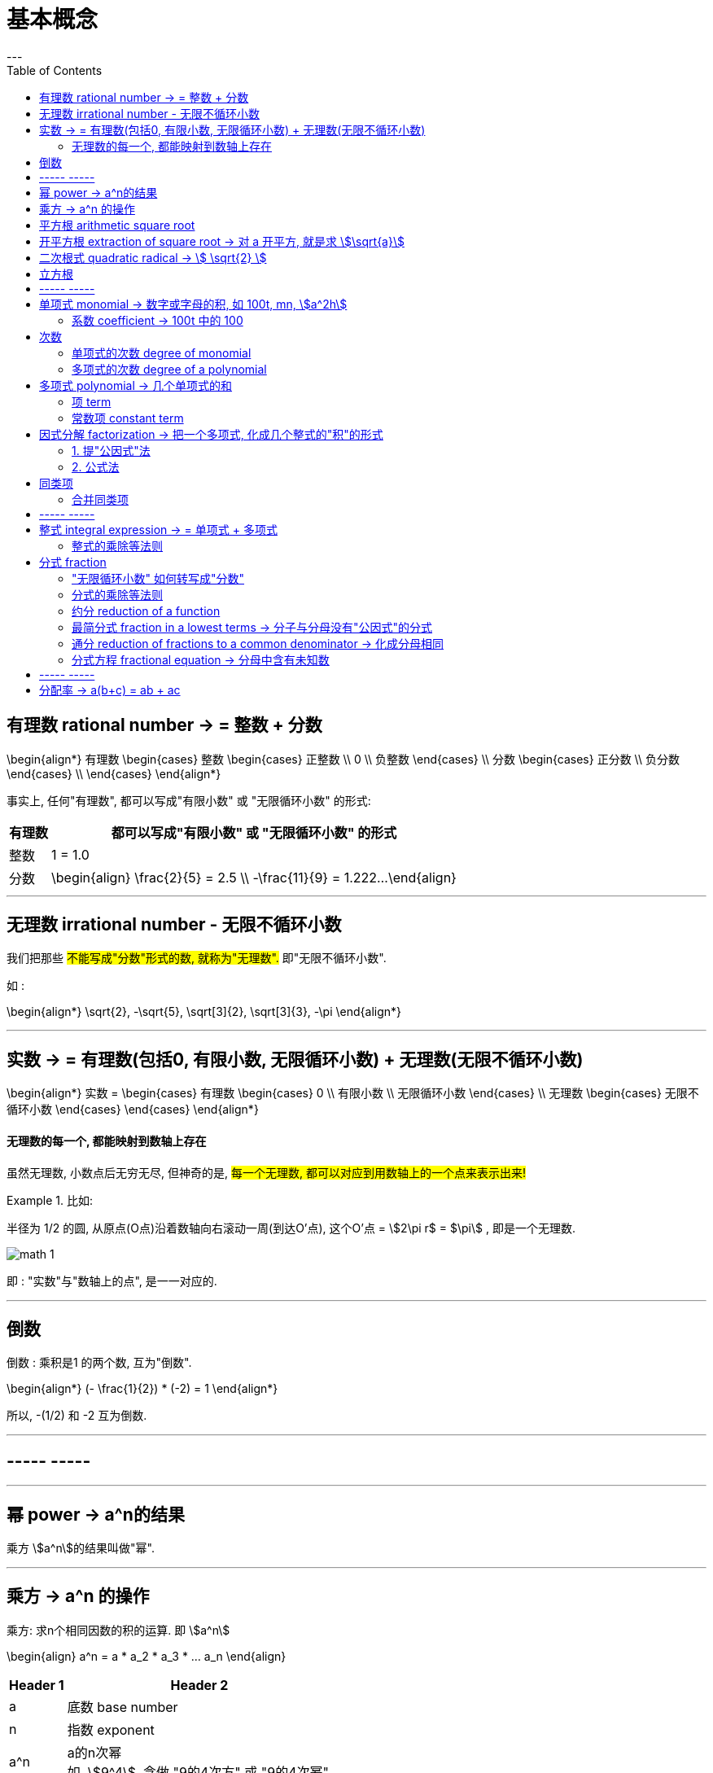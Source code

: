 
= 基本概念
:toc:
---

== 有理数 rational number -> = 整数 + 分数

\begin{align*}
有理数
    \begin{cases}
    整数
        \begin{cases}
        正整数 \\
        0 \\
        负整数
        \end{cases} \\
    分数
        \begin{cases}
        正分数 \\
        负分数
        \end{cases} \\
    \end{cases}
\end{align*}


事实上, 任何"有理数", 都可以写成"有限小数" 或 "无限循环小数" 的形式:

[options="autowidth"]

|===
|  有理数   | 都可以写成"有限小数" 或 "无限循环小数" 的形式

| 整数
| 1 = 1.0

| 分数
|\begin{align}
\frac{2}{5} = 2.5  \\
-\frac{11}{9} = 1.222...
\end{align}
|===

---

== 无理数 irrational number - 无限不循环小数

我们把那些 #不能写成"分数"形式的数, 就称为"无理数".# 即"无限不循环小数".

如 :

\begin{align*}
\sqrt{2}, -\sqrt{5}, \sqrt[3]{2}, \sqrt[3]{3}, -\pi
\end{align*}

---

== 实数 -> = 有理数(包括0, 有限小数, 无限循环小数) + 无理数(无限不循环小数)

\begin{align*}
实数 =
\begin{cases}
有理数
    \begin{cases}
    0 \\
    有限小数 \\
    无限循环小数
    \end{cases} \\
无理数
    \begin{cases}
    无限不循环小数
    \end{cases}
\end{cases}
\end{align*}


==== 无理数的每一个, 都能映射到数轴上存在

虽然无理数, 小数点后无穷无尽, 但神奇的是, #每一个无理数, 都可以对应到用数轴上的一个点来表示出来!#

.比如:
====
半径为 1/2 的圆, 从原点(O点)沿着数轴向右滚动一周(到达O'点), 这个O'点 = stem:[2\pi r$ = $\pi] , 即是一个无理数.

image:img_math/math_1.gif[]
====

即 : "实数"与"数轴上的点", 是一一对应的.





---

== 倒数

倒数 : 乘积是1 的两个数, 互为"倒数".

\begin{align*}
(- \frac{1}{2}) * (-2) = 1
\end{align*}

所以, -(1/2) 和 -2 互为倒数.



---

== ----- -----

---


== 幂 power -> a^n的结果

乘方 stem:[a^n]的结果叫做"幂".

---

== 乘方 -> a^n 的操作

乘方: 求n个相同因数的积的运算. 即 stem:[a^n]

\begin{align}
a^n = a * a_2 * a_3 * ... a_n
\end{align}

[options="autowidth"]
|===
|Header 1 |Header 2

|a
|底数 base number

|n
|指数 exponent

|a^n
|a的n次幂 +
如, stem:[9^4], 念做 "9的4次方" 或 "9的4次幂".
|===

---


== 平方根 arithmetic square root

若 stem:[x^2=a] , 则 :

[options="autowidth"]
|===
|Header 1 |Header 2

|x
|叫做 a 的"算术平方根". 记为 stem:[\sqrt{a}] , 读作"根号a" .

|a
|被开方数 radicand. /ˈrædəˌkænd/
|===

[cols="1a,3a"]
|===
|Header 1 |算术平方根

|0
|0

|正有理数
|许多"正有理数"的算术平方根 (例如 stem:[\sqrt{3}, \sqrt{5}, \sqrt{7}] 等), 都是"无限不循环小数".
|===

---

== 开平方根 extraction of square root -> 对 a 开平方, 就是求 stem:[\sqrt{a}]

求一个数 a 的"平方根 x" 的运算, 叫做"开平方".

若 stem:[x^2 = a] , 则对 a 开平方, 就是求 stem:[\sqrt{a}] , 即求 x.

所以, "平方"与"开平方"互为逆运算:

[options="autowidth"]
|===
|Header 1 |Header 2 |Header 3

|stem:[\pm2]
|- 平方 -> +
<- 开平方 -
|stem:[2^2]
|===

[options="autowidth"]
|===
|     | 平方根

| 正数 a  | 有两个平方根 : 它们互为相反数, 即 stem:[\pm\sqrt{a}]
| 0  | 0
| 负数  | 没有平方根
|===

---



== 二次根式 quadratic radical -> stem:[ \sqrt{2} ]

二次根式:: 一般地, 我们把形如 stem:[ \sqrt{2}
\quad (a \ge 0) ] 的式子, 叫做"二次根式. +
stem:[ \sqrt ] 叫做 "二次根号".




[options="autowidth"]
|===
|Header 1 |Header 2

|stem:[  (\sqrt{a})^2 = a \quad(a \ge 0) ]
|

|stem:[ \sqrt{a^2} = a \quad(a \ge 0) ]
|

|stem:[ \sqrt{a} * \sqrt{b} = \sqrt{ab} \quad(a \ge 0, b \ge 0) ]
|
\begin{align*}
\sqrt{\frac{1}{3}} * \sqrt{27}
= \sqrt{\frac{1}{3}*27}
= \sqrt{9} = 3
\end{align*}

例
\begin{align*}
\sqrt{4a^2 b^3}
= \sqrt{4} * \sqrt{a^2} * \sqrt{b^3} \\
= 2* a * \sqrt{b^2} * \sqrt{b}
= 2ab \sqrt{b}
\end{align*}

例
\begin{align*}
& 3 \sqrt{5} * 2 \\
& = 3*2* \sqrt{5*10} \\
& = 6 \sqrt{5*5*2} \\
& = 6*5*\sqrt{2} \\
& =30 \sqrt{2}
\end{align*}

|stem:[ \frac{\sqrt{a}}{\sqrt{b}} = \sqrt{\frac{a}{b}} \quad(a \ge 0, b > 0) ]

上下两个人, 每人一件雨衣,  +
能等同于上下两个人共用一件大雨衣.
|\begin{align*}
\sqrt{\frac{3}{2}} \div \sqrt{\frac{1}{18}}
= \sqrt{\frac{3}{2} \div \frac{1}{18}}
= \sqrt{\frac{3}{2} * 18}
= 3\sqrt{3}
\end{align*}

例
\begin{align*}
\sqrt{\frac{75}{27}}
= \frac{\sqrt{75}}{\sqrt{27}}
= \frac{\sqrt{25*3}}{\sqrt{9*3}}
=\frac{5\sqrt{3}}{3\sqrt{3}}
= \frac{5}{3}
\end{align*}

例
\begin{align*}
\frac{3\sqrt{2}}{\sqrt{27}}
= \frac{...}{3\sqrt{3}}
= \frac{\sqrt{2}}{\sqrt{3}}
= \frac{\sqrt{2}*\sqrt{3}}{\sqrt{3}*\sqrt{3}}
= \frac{\sqrt{6}}{3}
\end{align*}

例
\begin{align*}
\sqrt{8} + \sqrt{18}
= 2\sqrt{2} + 3 \sqrt{2}
= 5\sqrt{2}
\end{align*}

例
\begin{align*}
& 2\sqrt{12} - 6\sqrt{\frac{1}{3}} + 3\sqrt{48} \\
& = 4\sqrt{3} - 6\sqrt{\frac{1*3}{3*3}} +3\sqrt{16*3} \\
& = ... -\frac{6\sqrt{3}}{\sqrt{3^2}} +... \\
& = 4\sqrt{3} - 2\sqrt{3} + 12\sqrt{3} \\
& = 14\sqrt{3}
\end{align*}

|===

最简二次根式 simplest quadratic radical:: 形如: stem:[ 2\sqrt{2}, \frac{\sqrt{3}}{10}, \frac{2\sqrt{2}}{a} ] +
它们都满足这两个条件 : +
(1) 被开方数, 不含分母 +
(2) 被开方数中, 不含能开得尽方的因数或因式. +
(3) 分母中不含二次根式.

.标题
====
例如：
\begin{align}
& 2\sqrt{12} - 6\sqrt{\frac{1}{3}} + 3 \sqrt{48} \\
& = 2 \sqrt{4*3} - 6\sqrt{\frac{1*3}{3*3}} + 3 \sqrt{16*3} \\
& = 4\sqrt{3} - \frac{6\sqrt{3}}{3} + 12 \sqrt{3} \\
& = 14 \sqrt{3}
\end{align}

====




---

== 立方根
\begin{align*}
\sqrt[3]{a}
\end{align*}

其中, 3 : 是"根指数" radical exponent



---

== ----- -----

---


== 单项式 monomial -> 数字或字母的积, 如 100t, mn, stem:[a^2h]

单项式 :

- 就是数字或字母的积, 如 :  100t, 0.8p, -n, mn, stem:[a^2h]. +
- 单独的一个数或一个字母, 也是单项式.

---

==== 系数 coefficient -> 100t 中的 100

就是"单项式"中的"数字因数"

[options="autowidth"]
|===
|  单项式   | 系数
| 100t  | 100
| -n  | -1
|stem:[a^2h]|1
|===

---

== 次数

==== 单项式的次数 degree of monomial

即一个单项式中, 所有字母的指数的和.

[options="autowidth"]
|===
|  单项式   | 次数
| 100t   | 字母t 的指数是1, 所以100t 的次数是1.
| stem:[a^2h] | 字母 a 和 h 的指数的"和"是3, 所以stem:[a^2h] 的次数是3.
|===

==== 多项式的次数 degree of a polynomial

就是多项式中, 那个"次数最高项"的次数.

---

== 多项式 polynomial -> 几个单项式的和

多项式: 就是几个单项式的和.

如 :

\begin{align*}
x^2 + 2x + 18 \\
3x + 5y + 2z
\end{align*}

---

==== 项 term

多项式中的每个单项式, 叫做多项式的"项".

如: stem:[x^2 + 2x + 18] 中, "项"为 : x^2, 2x, 18.

---

==== 常数项 constant term

如: stem:[x^2 + 2x + 18] 中, 18就是"常数项".



---

== 因式分解  factorization -> 把一个多项式, 化成几个整式的"积"的形式

#把一个多项式, 化成几个整式的"积"的形式(即, 从原来的加法, 变成乘法), 像这样的变形过程, 就叫做"因式分解".# 也叫做把这个多项式"分解因式".

可以看出, #"因式分解", 与"整式乘法", 是方向相反的变形# :


[options="autowidth"]
|===
|Header 1 |Header 2 |Header 3

|(x+1)(x-1)
|-整式乘法-> +
<-因式分解-
|stem:[ x^2-1 ]
|===


因式分解的两种基本方法:

==== 1. 提"公因式"法

公因式::
即"公共的因式", 存在于各项之中. 如下面的 p 就是公因式.

stem:[ pa+pb+pc = p(a+b+c) ]

.标题
====
例如：
\begin{align*}
8 a^3 b^2 + 12a b^3 c \\
= 4a b^2 (2a^2 + 3bc)
\end{align*}

可以看出, 从原始的加法, 变成最终的乘法. 即"分解因式".
====


.标题
====
例如：
\begin{align*}
2a(b+c) - 3(b+c) \\
= (b+c)(2a-3)
\end{align*}
同样, 从加法, 变成乘法.
====

---

==== 2. 公式法

[options="autowidth"]
|===
|公式 |例如

|stem:[ a^2-b^2 = (a+b)(a-b) ]
|\begin{align*}
& x^4 - y^4 \\
& = (x^2 + y^2) * (x^2 - y^2) \\
& =(x^2 + y^2)(x+y)(x-y)
\end{align*}

|stem:[ a^2+2ab+b^2 = (a+b)^2 ]
|\begin{align*}
& 3ax^2 + 6axy + 3ay^2 \\
& = 3a(x^2 + 2xy + y^2) \\
& = 3a(x+y)^2
\end{align*}

|stem:[ a^2-2ab+b^2 = (a-b)^2 ]
|


|\begin{align*}
x^2+x(p+q)+pq \\
= (x+p)(x+q)
\end{align*}

怎么推导出来的? 因为倒过来看, 就是 :
\begin{align*}
(x+p)(x+q) \\
= x^2 +qx + px + pq \\
= x^2+x(p+q)+pq
\end{align*}
|\begin{align*}
x^2 + 3x + 2
\end{align*}

对其进行因式分解,  +
#中间的3, 是两个数字相加得到的.#  +
#最后的2, 是两个数字相乘得到的.#  +
那么这两个数字是多少呢? 就是1和2了.  +
= (x+1)(x+2)

例:  因式分解
\begin{align*}
x^2 + 7x-18
\end{align*}

中间的7 是两个数字相乘的结果,  +
-18是两个数字相加的结果, +
那么这两个数字是多少呢? 就是 9 和 -2 了.  +
所以, 因式分解的结果就是 : (x+9)(x-2)

|===

---


== 同类项

同类项 : 所含字母相同, 且相同字母的指数也相同的项, 叫做"同类项".  +
几个常数项也是同类项.

如:

\begin{align*}
3x^2 \\
2x^2 \\
3ab^2 \\
-4ab^2
\end{align*}

---

==== 合并同类项

把多项式中的"同类项"合并成一项, 叫做"合并同类项".

合并同类项后, 所得项的系数, 是合并前各同类项的系数的和, 且字母连同它的指数不变.

如:

\begin{align}
4a^2 + 3b^2 + 2ab - 4a^2 - 4b^2 \\
=(4a^2 - 4a^2) + (3b^2 - 4b^2) + 2ab \\
= -b^2 + 2ab
\end{align}

---

== ----- -----

---

== 整式 integral expression -> = 单项式 + 多项式


==== 整式的乘除等法则

[options="autowidth"]
|===
|公式 |例如

|stem:[ a^0=1 ]
|

|stem:[ a^{-n} = \frac{1}{a^n}] (a stem:[ \ne ] 0) +
即 : stem:[ a^{-n} \quad (a \ne 0)] 是 stem:[a^n] 的倒数
|stem:[ a^3 * a^{-5}
= \frac{a^3}{a^{5}}
= \frac{1}{a^2}
= a^{-2}
= a^{3-5} ]


stem:[ a^{-2} b^2 * (a^2 b^{-2})^{-3}
= a^{-2} b^2 * a^{-6} b^6
= a^{-8} b^8
= \frac{b^8}{a^8} ]

stem:[ 2.57*10^{-5} = 0.000,025,7 ]

|
stem:[ a^m * a^n = a^{m+n} ]
(m, n 都是正整数)
|stem:[ x^2*x^5=x^{2+5}=x^7 ]

|
stem:[ ( a^m )^n = a^{m * n} ]
(m, n 都是正整数)
|stem:[ (x^3)^5=x^{3*5}=x^{15} ]

例

\begin{align}
& ac^5 * bc^2 \\
& = (a * b) * (c^5 * c^2) \\
& = abc^7
\end{align}

例

\begin{align*}
& (2x)^3 * (-5xy^2) \\
& = 2^3 * (-5) * x^3 xy^2 \\
& = -40 x^4 y^2
\end{align*}


|stem:[ (ab)^n = a^n*b^n ] (n 是正整数)
|

|\begin{align*}
& (a+b)(p+q)  \\
& = a(p+q) + b(p+q) \\
& = ap + aq + bp + bq
\end{align*}

image:img_math/math_2.png[300,300]
|

|stem:[ \frac{a^m}{a^n} = a^{m-n} ] +
(a stem:[\ne] 0; m, n 都是正整数; 且 m>n)
|\begin{align*}
\frac{12 a^3 b^2 x^3}{3a b^2} = 4a^2 x^3
\end{align*}

例
\begin{align*}
& \frac{12 a^3-6 a^2+3a}{3a}  \\
& = \frac{12 a^3}{3a} -\frac{6 a^2}{3a} + \frac{3a}{3a}  \\
& = 4a^2 - 2a +1
\end{align*}

|stem:[ (\frac{a}{b})^n = \frac{a^n}{b^n} ]
|

|stem:[ (a+b)(a-b) = a^2 - b^2 ]
|\begin{align*}
& (x+2y-3)(x-2y+3) \\
& = [x+(2y-3)][x-(2y-3)] \\
& = x^2 - (2y-3)^2
\end{align*}

|stem:[ (a+b)^2 = a^2 + 2ab + b^2 ]
|\begin{align*}
& (a+b+c)^2 \\
& = [(a+b)+c]^2 \\
& = (a+b)^2 + 2(a+b)c + c^2 \\
& = a^2 + 2ab + b^2 + 2ca + 2cb + c^2 \\
& = a^2 + b^2 + c^2 + 2ab + 2ac + 2bc
\end{align*}

|stem:[ (a-b)^2 = a^2 - 2ab + b^2 ]
|

|===



---

== 分式 fraction

==== "无限循环小数" 如何转写成"分数"

.标题
====
例如：
stem:[ 0.\dot{7}] 的分数形式是什么?

\begin{align}
& 设 0.\dot{7} 的分数形式 是x. \\
& ∵ 0.\dot{7} = 0.777\cdots \\
& ∴ x = 0.777\cdots \\
& 10x = 7.77\cdots \\
& 10x - x = 7.77\cdots - 0.77\cdots = 7 \\
& 9x = 7 \\
& x = \frac{7}{9}
\end{align}
====





---

==== 分式的乘除等法则


[options="autowidth"]
|===
|Header 1 |Header 2

|stem:[\frac{a}{b} * \frac{c}{d} = \frac{ac}{bd}]
|

|stem:[ \frac{a}{b} \div \frac{c}{d} =\frac{a}{b} * \frac{d}{c} = \frac{ad}{bc} ]
|

|stem:[  (\frac{a}{b})^n = \frac{a^n}{b^n}
 ]
|\begin{align*}
& (\frac{a^2 b}{-c d^3} )^3 \div \frac{2a}{d^3} * (\frac{c}{2a})^2 \\
& = \frac{a^6 b^3 }{-c^3 d^9} * \frac{d^3}{2a} * \frac{c^2 }{4a^2} \\
& = -\frac{a^6 b^3 c^2 d^3 }{8a^3 c^3 d^9} \\
& = -\frac{a^3 b^3 }{8cd^6}
\end{align*}

|stem:[ \frac{a}{c} \pm \frac{b}{c} = \frac{a \pm b}{c} ]
|

|stem:[ \frac{a}{b} \pm \frac{c}{d} = \frac{ad}{bd} \pm \frac{bc}{bd}= \frac{ad \pm bc}{bd} ]
|\begin{align*}
& (\frac{x+2}{x^2-2x} - \frac{x-1}{x^2-4x+4}) \div \frac{x-4}{x} \\
& = (\frac{x+2}{x(x-2)} - \frac{x-1}{(x-2)^2}) * \frac{x}{x-4} \\
& = \frac{(x+2)(x-2) - x(x-1)} { \cancel{x} (x-2)^2} * \frac{ \cancel{x} } {x-4} \\
& = \frac{x^2-4 - x^2 +x}{(x-2)^2 (x-4)} \\
& = \frac{x-4}{(x-2)^2 (x-4)} \\
& = \frac{1}{(x-2)^2}
\end{align*}

|===


---



==== 约分 reduction of a function

把一个分式的分子与分母的"公因式"约去, 叫做分式的"约分".

---

==== 最简分式 fraction in a lowest terms -> 分子与分母没有"公因式"的分式

分子与分母没有"公因式"的分式, 就叫做"最简分式".

.标题
====
例如：
\begin{align*}
& \frac{6x^2 - 12xy + 6y^2}{3x-3y} \\
& = \frac{6 (x^2 - 2xy + y^2)}{3(x-y)} \\
& = \frac{2 (x-y )^2}{x-y} \\
& = 2(x-y)
\end{align*}
====

---

==== 通分 reduction of fractions to a common denominator -> 化成分母相同

把几个异分母的分式, 分别化成与原来分式相等值的同分母的分式, 就叫做分式的"通分".

因为将分式的分子和分母同时乘上适当的整式, 不会改变分式的值. +
比如, 我们可以把 stem:[ \frac{1}{ab} ] 和   stem:[\frac{2a-b}{a^2} ] 化成分母相同的分式.

#为"通分", 要先确定各分式的"公分母". 一般取各分母的所有因式的最高次幂的"积", 作为"公分母",# 它叫做"最简公分母".

.标题
====
例如：
stem:[ frac{3}{2 a^2 b} ] 与 stem:[ frac{a-b}{a b^2 c} ] 做通分:

它们的最简公分母就是 stem:[ 2a^2 b^2c ]

stem:[ \frac{3}{2a^2 b} = \frac{3*b c}{2a^2 b *bc} = \frac{3bc}{2a^2 b^2c} = \frac{3bc}{2 a^2 b^2c} ]

stem:[  \frac{a-b}{a b^2 c} = \frac{(a-b)*2a}{a b^2 c*2a} = \frac{2a^2 - 2ab}{2a^2 b^2c} ]
====

.标题
====
例如：
stem:[ \frac{2x}{x-5} ] 与 stem:[ \frac{3x}{x+5} ] 做通分 :

它们的最简公分母是 stem:[  (x-5)(x+5) ]

stem:[ \frac{2x}{x-5} = \frac{2x * (x+5)}{(x-5)(x+5)} = \frac{2x^2+10x}{x^2-25}  ]

stem:[ \frac{3x}{x+5} =\frac{3x*(x-5)}{(x+5)(x-5)}  ]
====

---

==== 分式方程 fractional equation ->  分母中含有未知数

即分母中含有未知数的方程.

如
stem:[\frac{90}{30+v} = \frac{60}{30-v} ] +
分母中含有未知数.

注意 : 分母不能为0. 即, 如果你求出的解, 代入分母(具体说就是"最简公分母")后, 使得"最简公分母"为0了, 那么该解就不是本方程的解了! 即本方程无此解.

.标题
====
例如：
\begin{align*}
& \frac{2}{x-3} = \frac{3}{x} \\
& 2x = 3(x-3)  \\
& 2x - 3x = -9 \\
& x = 9
\end{align*}

把 x=9 代入原方程的最简公分母 x(x-3) 中, 确认了它不为0, 即 stem:[  x(x-3) \ne 0 ] +
所以x=9 是原分式方程的解.
====






---

== ----- -----

---

== 分配率 -> a(b+c) = ab + ac


---








